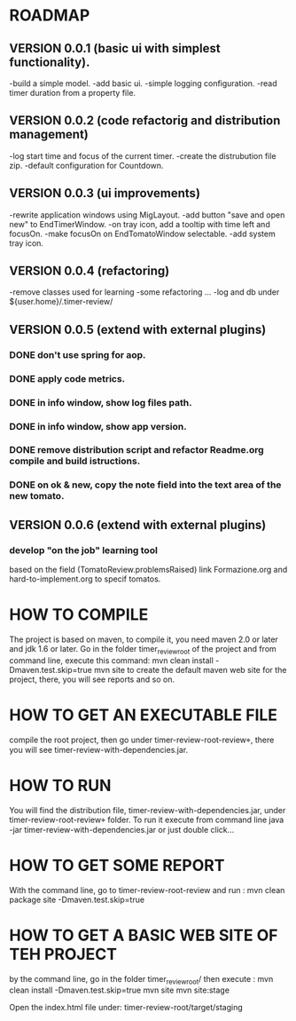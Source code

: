 * ROADMAP


** VERSION 0.0.1 (basic ui with simplest functionality).

-build a simple model.
-add basic ui.
-simple logging configuration.
-read timer duration from a property file.





** VERSION 0.0.2 (code refactorig and distribution management)

-log start time and focus of the current timer.
-create the distrubution file zip.
-default configuration for Countdown.





** VERSION 0.0.3 (ui improvements)

-rewrite application windows using MigLayout.
-add button "save and open new" to EndTimerWindow. 
-on tray icon, add a tooltip with time left and focusOn.
-make focusOn on EndTomatoWindow selectable.
-add system tray icon.




** VERSION 0.0.4 (refactoring)

-remove classes used for learning
-some refactoring ...
-log and db under ${user.home}/.timer-review/




** VERSION 0.0.5 (extend with external plugins)
*** DONE don't use spring for aop. 
*** DONE apply code metrics.
*** DONE in info window, show log files path.
*** DONE in info window, show app version.
*** DONE remove distribution script and refactor Readme.org compile and build istructions.
*** DONE on ok & new, copy the note field into the text area of the new tomato.




** VERSION 0.0.6 (extend with external plugins)

*** develop "on the job" learning tool
based on the field (TomatoReview.problemsRaised)
link Formazione.org and hard-to-implement.org to specif tomatos. 




	

* HOW TO COMPILE
The project is based on maven, to compile it, you need maven 2.0 or later and jdk 1.6 or later.
Go in the folder timer_review_root of the project and from command line, execute this command:
mvn clean install -Dmaven.test.skip=true
mvn site to create the default maven web site for the project, there, you will see reports and so on.


* HOW TO GET AN EXECUTABLE FILE
compile the root project, then go under timer-review-root\timer-review\target, there
you will see timer-review-with-dependencies.jar.



* HOW TO RUN
You will find the  distribution file, timer-review-with-dependencies.jar, under 
timer-review-root\timer-review\target folder.
To run it execute from command line java -jar timer-review-with-dependencies.jar or just double click...


* HOW TO GET SOME REPORT
With the command line, go to timer-review-root\timer-review and run :
mvn clean package site -Dmaven.test.skip=true


* HOW TO GET A BASIC WEB SITE OF TEH PROJECT
by the command line, go in the folder timer_review_root/
then execute :
mvn clean install -Dmaven.test.skip=true
mvn site
mvn site:stage

Open the index.html file under: timer-review-root/target/staging


